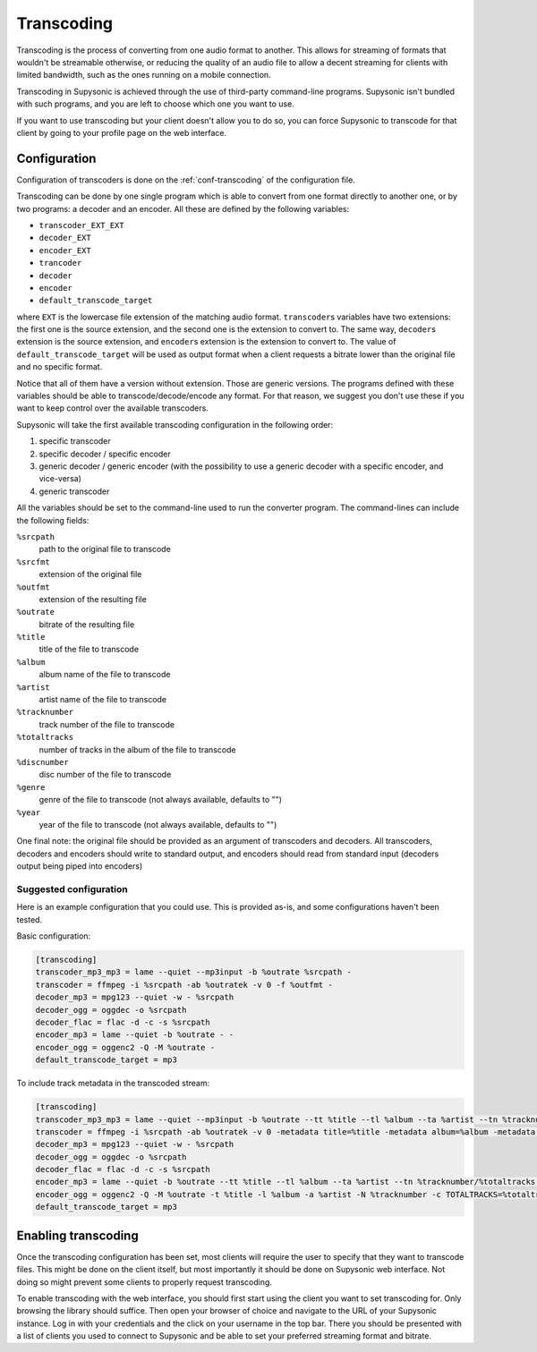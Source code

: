 Transcoding
===========

Transcoding is the process of converting from one audio format to another. This
allows for streaming of formats that wouldn't be streamable otherwise, or
reducing the quality of an audio file to allow a decent streaming for clients
with limited bandwidth, such as the ones running on a mobile connection.

Transcoding in Supysonic is achieved through the use of third-party command-line
programs. Supysonic isn't bundled with such programs, and you are left to choose
which one you want to use.

If you want to use transcoding but your client doesn't allow you to do so, you
can force Supysonic to transcode for that client by going to your profile page
on the web interface.

Configuration
-------------

Configuration of transcoders is done on the :ref:`conf-transcoding` of the
configuration file.

Transcoding can be done by one single program which is able to convert from one
format directly to another one, or by two programs: a decoder and an encoder.
All these are defined by the following variables:

* ``transcoder_EXT_EXT``
* ``decoder_EXT``
* ``encoder_EXT``
* ``trancoder``
* ``decoder``
* ``encoder``
* ``default_transcode_target``

where ``EXT`` is the lowercase file extension of the matching audio format.
``transcoder``\ s variables have two extensions: the first one is the source
extension, and the second one is the extension to convert to. The same way,
``decoder``\ s extension is the source extension, and ``encoder``\ s extension
is the extension to convert to.
The value of ``default_transcode_target`` will be used as output format when a
client requests a bitrate lower than the original file and no specific format.

Notice that all of them have a version without extension. Those are generic
versions. The programs defined with these variables should be able to
transcode/decode/encode any format. For that reason, we suggest you don't use
these if you want to keep control over the available transcoders.

Supysonic will take the first available transcoding configuration in the
following order:

#. specific transcoder
#. specific decoder / specific encoder
#. generic decoder / generic encoder (with the possibility to use a generic
   decoder with a specific encoder, and vice-versa)
#. generic transcoder

All the variables should be set to the command-line used to run the converter
program. The command-lines can include the following fields:

``%srcpath``
   path to the original file to transcode

``%srcfmt``
   extension of the original file

``%outfmt``
   extension of the resulting file

``%outrate``
   bitrate of the resulting file

``%title``
   title of the file to transcode

``%album``
   album name of the file to transcode

``%artist``
   artist name of the file to transcode

``%tracknumber``
   track number of the file to transcode

``%totaltracks``
   number of tracks in the album of the file to transcode

``%discnumber``
   disc number of the file to transcode

``%genre``
   genre of the file to transcode (not always available, defaults to "")

``%year``
   year of the file to transcode (not always available, defaults to "")

One final note: the original file should be provided as an argument of
transcoders and decoders. All transcoders, decoders and encoders should write
to standard output, and encoders should read from standard input (decoders
output being piped into encoders)

Suggested configuration
^^^^^^^^^^^^^^^^^^^^^^^

Here is an example configuration that you could use. This is provided as-is,
and some configurations haven't been tested.

Basic configuration:

.. code-block:: ini

   [transcoding]
   transcoder_mp3_mp3 = lame --quiet --mp3input -b %outrate %srcpath -
   transcoder = ffmpeg -i %srcpath -ab %outratek -v 0 -f %outfmt -
   decoder_mp3 = mpg123 --quiet -w - %srcpath
   decoder_ogg = oggdec -o %srcpath
   decoder_flac = flac -d -c -s %srcpath
   encoder_mp3 = lame --quiet -b %outrate - -
   encoder_ogg = oggenc2 -Q -M %outrate -
   default_transcode_target = mp3

To include track metadata in the transcoded stream:

.. code-block:: ini

   [transcoding]
   transcoder_mp3_mp3 = lame --quiet --mp3input -b %outrate --tt %title --tl %album --ta %artist --tn %tracknumber/%totaltracks --tv TPOS=%discnumber --tg %genre --ty %year --add-id3v2 %srcpath -
   transcoder = ffmpeg -i %srcpath -ab %outratek -v 0 -metadata title=%title -metadata album=%album -metadata author=%artist -metadata track=%tracknumber/%totaltracks -metadata disc=%discnumber -metadata genre=%genre -metadata date=%year -f %outfmt -
   decoder_mp3 = mpg123 --quiet -w - %srcpath
   decoder_ogg = oggdec -o %srcpath
   decoder_flac = flac -d -c -s %srcpath
   encoder_mp3 = lame --quiet -b %outrate --tt %title --tl %album --ta %artist --tn %tracknumber/%totaltracks --tv TPOS=%discnumber --tg %genre --ty %year --add-id3v2 - -
   encoder_ogg = oggenc2 -Q -M %outrate -t %title -l %album -a %artist -N %tracknumber -c TOTALTRACKS=%totaltracks -c DISCNUMBER=%discnumber -G %genre -d %year -
   default_transcode_target = mp3

Enabling transcoding
--------------------

Once the transcoding configuration has been set, most clients will require the
user to specify that they want to transcode files. This might be done on the
client itself, but most importantly it should be done on Supysonic web
interface. Not doing so might prevent some clients to properly request
transcoding.

To enable transcoding with the web interface, you should first start using the
client you want to set transcoding for. Only browsing the library should
suffice. Then open your browser of choice and navigate to the URL of your
Supysonic instance. Log in with your credentials and the click on your username
in the top bar. There you should be presented with a list of clients you used to
connect to Supysonic and be able to set your preferred streaming format
and bitrate.
